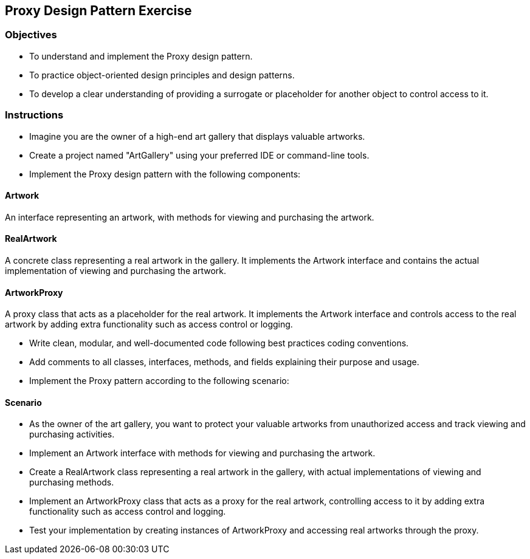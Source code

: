
== Proxy Design Pattern Exercise

=== Objectives

- To understand and implement the Proxy design pattern.
- To practice object-oriented design principles and design patterns.
- To develop a clear understanding of providing a surrogate or placeholder for another object to control access to it.

=== Instructions

- Imagine you are the owner of a high-end art gallery that displays valuable artworks.
- Create a project named "ArtGallery" using your preferred IDE or command-line tools.
- Implement the Proxy design pattern with the following components:

==== Artwork
An interface representing an artwork, with methods for viewing and purchasing the artwork.

==== RealArtwork
A concrete class representing a real artwork in the gallery. It implements the Artwork interface and contains the actual implementation of viewing and purchasing the artwork.

==== ArtworkProxy
A proxy class that acts as a placeholder for the real artwork. It implements the Artwork interface and controls access to the real artwork by adding extra functionality such as access control or logging.

- Write clean, modular, and well-documented code following best practices coding conventions.
- Add comments to all classes, interfaces, methods, and fields explaining their purpose and usage.
- Implement the Proxy pattern according to the following scenario:

==== Scenario
- As the owner of the art gallery, you want to protect your valuable artworks from unauthorized access and track viewing and purchasing activities.
- Implement an Artwork interface with methods for viewing and purchasing the artwork.
- Create a RealArtwork class representing a real artwork in the gallery, with actual implementations of viewing and purchasing methods.
- Implement an ArtworkProxy class that acts as a proxy for the real artwork, controlling access to it by adding extra functionality such as access control and logging.

- Test your implementation by creating instances of ArtworkProxy and accessing real artworks through the proxy.
